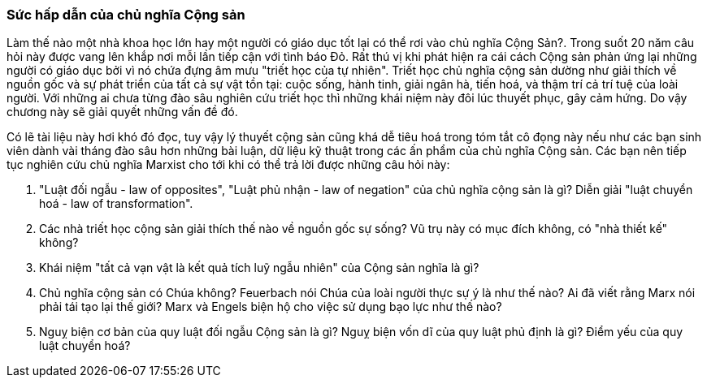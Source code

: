 === Sức hấp dẫn của chủ nghĩa Cộng sản

Làm thế nào một nhà khoa học lớn hay một người có giáo dục tốt lại có thể rơi
vào chủ nghĩa Cộng Sản?. Trong suốt 20 năm câu hỏi này được vang lên khắp nơi
mỗi lần tiếp cận với tình báo Đỏ. Rất thú vị khi phát hiện ra cái cách Cộng sản phản
ứng lại những người có giáo dục bởi vì nó chứa đựng âm mưu "triết học của
tự nhiên". Triết học chủ nghĩa cộng sản dường như giải thích về nguồn gốc và sự
phát triển của tất cả sự vật tồn tại: cuộc sống, hành tinh, giải ngân hà, tiến
hoá, và thậm trí cả trí tuệ của loài người. Với những ai chưa từng đào sâu nghiên
cứu triết học thì những khái niệm này đôi lúc thuyết phục, gây cảm hứng. Do vậy
chương này sẽ giải quyết những vấn đề đó.

Có lẽ tài liệu này hơi khó đó đọc, tuy vậy lý thuyết cộng sản cũng khá dễ tiêu hoá
trong tóm tắt cô đọng này nếu như các bạn sinh viên dành vài tháng đào sâu hơn
những bài luận, dữ liệu kỹ thuật trong các ấn phẩm của chủ nghĩa Cộng sản.
Các bạn nên tiếp tục nghiên cứu chủ nghĩa Marxist cho tới khi có thể trả lời được
những câu hỏi này:

****

. "Luật đối ngẫu - law of opposites", "Luật phủ nhận - law of negation"
của chủ nghĩa cộng sản là gì? Diễn giải "luật chuyển hoá - law of transformation".

. Các nhà triết học cộng sản giải thích thế nào về nguồn gốc sự sống? Vũ trụ này
có mục đích không, có "nhà thiết kế" không?

. Khái niệm "tất cả vạn vật là kết quả tích luỹ ngẫu nhiên" của Cộng sản nghĩa là gì?

. Chủ nghĩa cộng sản có Chúa không? Feuerbach nói Chúa của loài người thực sự ý
là như thế nào? Ai đã viết rằng Marx nói phải tái tạo lại thế giới? Marx và Engels
biện hộ cho việc sử dụng bạo lực như thế nào?

. Nguỵ biện cơ bản của quy luật đối ngẫu Cộng sản là gì? Nguỵ biện vốn dĩ của
quy luật phủ định là gì? Điểm yếu của quy luật chuyển hoá?

****
